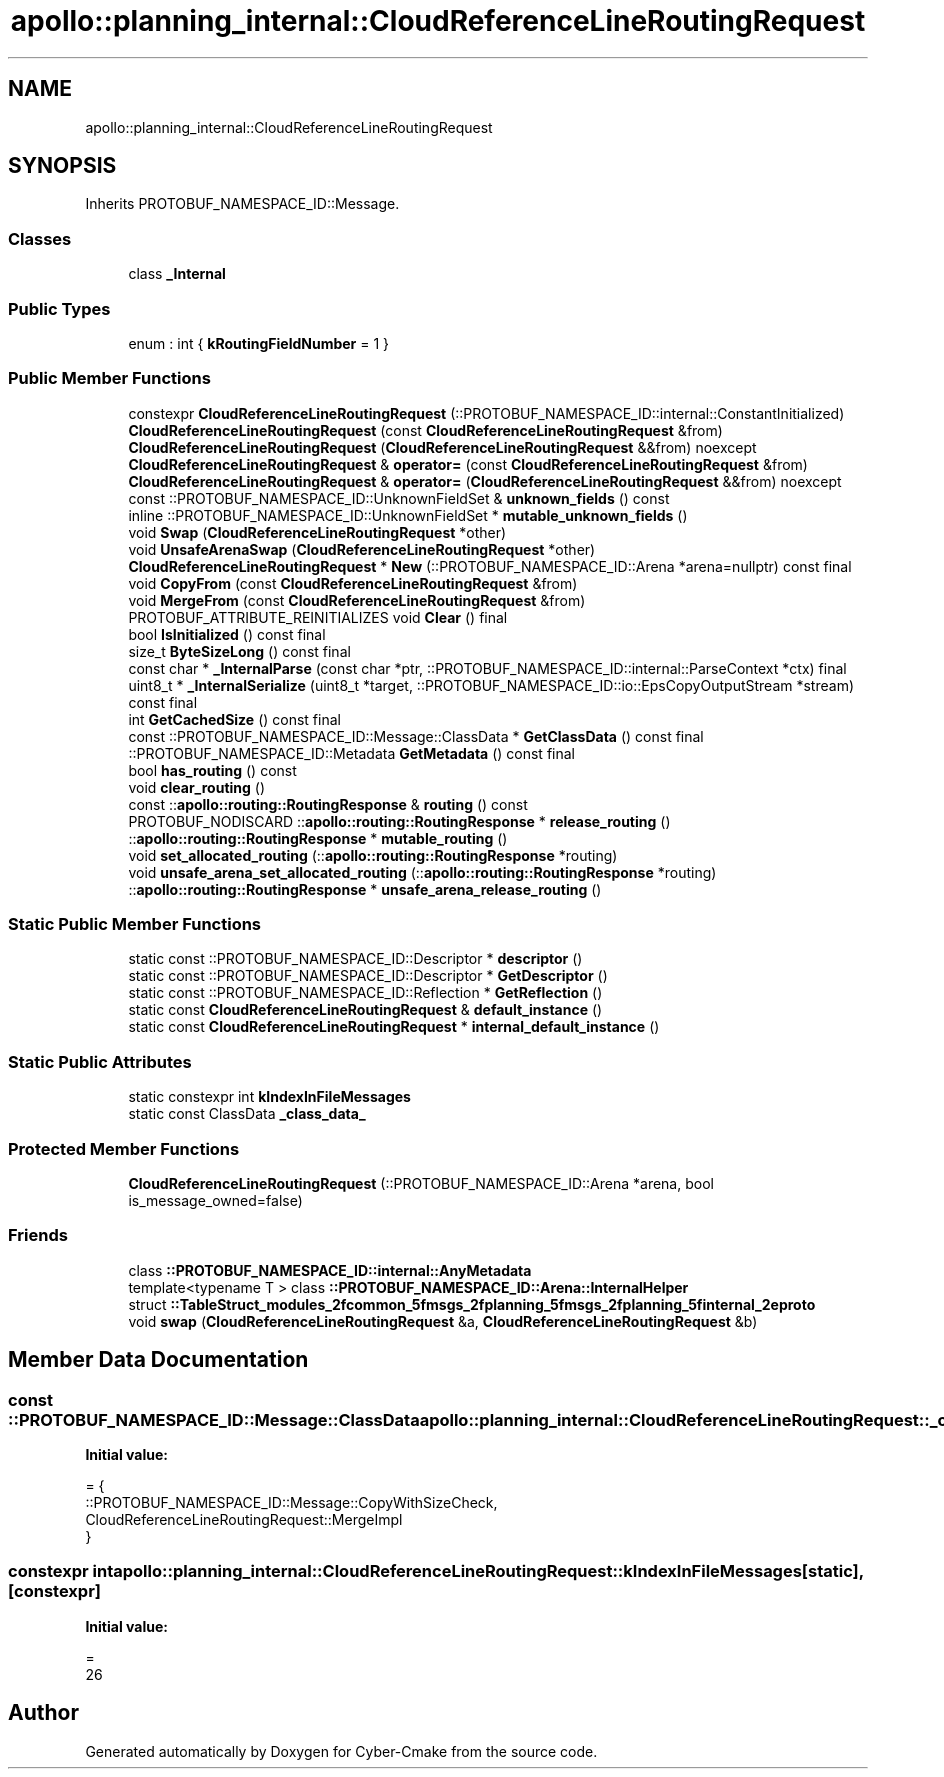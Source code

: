.TH "apollo::planning_internal::CloudReferenceLineRoutingRequest" 3 "Sun Sep 3 2023" "Version 8.0" "Cyber-Cmake" \" -*- nroff -*-
.ad l
.nh
.SH NAME
apollo::planning_internal::CloudReferenceLineRoutingRequest
.SH SYNOPSIS
.br
.PP
.PP
Inherits PROTOBUF_NAMESPACE_ID::Message\&.
.SS "Classes"

.in +1c
.ti -1c
.RI "class \fB_Internal\fP"
.br
.in -1c
.SS "Public Types"

.in +1c
.ti -1c
.RI "enum : int { \fBkRoutingFieldNumber\fP = 1 }"
.br
.in -1c
.SS "Public Member Functions"

.in +1c
.ti -1c
.RI "constexpr \fBCloudReferenceLineRoutingRequest\fP (::PROTOBUF_NAMESPACE_ID::internal::ConstantInitialized)"
.br
.ti -1c
.RI "\fBCloudReferenceLineRoutingRequest\fP (const \fBCloudReferenceLineRoutingRequest\fP &from)"
.br
.ti -1c
.RI "\fBCloudReferenceLineRoutingRequest\fP (\fBCloudReferenceLineRoutingRequest\fP &&from) noexcept"
.br
.ti -1c
.RI "\fBCloudReferenceLineRoutingRequest\fP & \fBoperator=\fP (const \fBCloudReferenceLineRoutingRequest\fP &from)"
.br
.ti -1c
.RI "\fBCloudReferenceLineRoutingRequest\fP & \fBoperator=\fP (\fBCloudReferenceLineRoutingRequest\fP &&from) noexcept"
.br
.ti -1c
.RI "const ::PROTOBUF_NAMESPACE_ID::UnknownFieldSet & \fBunknown_fields\fP () const"
.br
.ti -1c
.RI "inline ::PROTOBUF_NAMESPACE_ID::UnknownFieldSet * \fBmutable_unknown_fields\fP ()"
.br
.ti -1c
.RI "void \fBSwap\fP (\fBCloudReferenceLineRoutingRequest\fP *other)"
.br
.ti -1c
.RI "void \fBUnsafeArenaSwap\fP (\fBCloudReferenceLineRoutingRequest\fP *other)"
.br
.ti -1c
.RI "\fBCloudReferenceLineRoutingRequest\fP * \fBNew\fP (::PROTOBUF_NAMESPACE_ID::Arena *arena=nullptr) const final"
.br
.ti -1c
.RI "void \fBCopyFrom\fP (const \fBCloudReferenceLineRoutingRequest\fP &from)"
.br
.ti -1c
.RI "void \fBMergeFrom\fP (const \fBCloudReferenceLineRoutingRequest\fP &from)"
.br
.ti -1c
.RI "PROTOBUF_ATTRIBUTE_REINITIALIZES void \fBClear\fP () final"
.br
.ti -1c
.RI "bool \fBIsInitialized\fP () const final"
.br
.ti -1c
.RI "size_t \fBByteSizeLong\fP () const final"
.br
.ti -1c
.RI "const char * \fB_InternalParse\fP (const char *ptr, ::PROTOBUF_NAMESPACE_ID::internal::ParseContext *ctx) final"
.br
.ti -1c
.RI "uint8_t * \fB_InternalSerialize\fP (uint8_t *target, ::PROTOBUF_NAMESPACE_ID::io::EpsCopyOutputStream *stream) const final"
.br
.ti -1c
.RI "int \fBGetCachedSize\fP () const final"
.br
.ti -1c
.RI "const ::PROTOBUF_NAMESPACE_ID::Message::ClassData * \fBGetClassData\fP () const final"
.br
.ti -1c
.RI "::PROTOBUF_NAMESPACE_ID::Metadata \fBGetMetadata\fP () const final"
.br
.ti -1c
.RI "bool \fBhas_routing\fP () const"
.br
.ti -1c
.RI "void \fBclear_routing\fP ()"
.br
.ti -1c
.RI "const ::\fBapollo::routing::RoutingResponse\fP & \fBrouting\fP () const"
.br
.ti -1c
.RI "PROTOBUF_NODISCARD ::\fBapollo::routing::RoutingResponse\fP * \fBrelease_routing\fP ()"
.br
.ti -1c
.RI "::\fBapollo::routing::RoutingResponse\fP * \fBmutable_routing\fP ()"
.br
.ti -1c
.RI "void \fBset_allocated_routing\fP (::\fBapollo::routing::RoutingResponse\fP *routing)"
.br
.ti -1c
.RI "void \fBunsafe_arena_set_allocated_routing\fP (::\fBapollo::routing::RoutingResponse\fP *routing)"
.br
.ti -1c
.RI "::\fBapollo::routing::RoutingResponse\fP * \fBunsafe_arena_release_routing\fP ()"
.br
.in -1c
.SS "Static Public Member Functions"

.in +1c
.ti -1c
.RI "static const ::PROTOBUF_NAMESPACE_ID::Descriptor * \fBdescriptor\fP ()"
.br
.ti -1c
.RI "static const ::PROTOBUF_NAMESPACE_ID::Descriptor * \fBGetDescriptor\fP ()"
.br
.ti -1c
.RI "static const ::PROTOBUF_NAMESPACE_ID::Reflection * \fBGetReflection\fP ()"
.br
.ti -1c
.RI "static const \fBCloudReferenceLineRoutingRequest\fP & \fBdefault_instance\fP ()"
.br
.ti -1c
.RI "static const \fBCloudReferenceLineRoutingRequest\fP * \fBinternal_default_instance\fP ()"
.br
.in -1c
.SS "Static Public Attributes"

.in +1c
.ti -1c
.RI "static constexpr int \fBkIndexInFileMessages\fP"
.br
.ti -1c
.RI "static const ClassData \fB_class_data_\fP"
.br
.in -1c
.SS "Protected Member Functions"

.in +1c
.ti -1c
.RI "\fBCloudReferenceLineRoutingRequest\fP (::PROTOBUF_NAMESPACE_ID::Arena *arena, bool is_message_owned=false)"
.br
.in -1c
.SS "Friends"

.in +1c
.ti -1c
.RI "class \fB::PROTOBUF_NAMESPACE_ID::internal::AnyMetadata\fP"
.br
.ti -1c
.RI "template<typename T > class \fB::PROTOBUF_NAMESPACE_ID::Arena::InternalHelper\fP"
.br
.ti -1c
.RI "struct \fB::TableStruct_modules_2fcommon_5fmsgs_2fplanning_5fmsgs_2fplanning_5finternal_2eproto\fP"
.br
.ti -1c
.RI "void \fBswap\fP (\fBCloudReferenceLineRoutingRequest\fP &a, \fBCloudReferenceLineRoutingRequest\fP &b)"
.br
.in -1c
.SH "Member Data Documentation"
.PP 
.SS "const ::PROTOBUF_NAMESPACE_ID::Message::ClassData apollo::planning_internal::CloudReferenceLineRoutingRequest::_class_data_\fC [static]\fP"
\fBInitial value:\fP
.PP
.nf
= {
    ::PROTOBUF_NAMESPACE_ID::Message::CopyWithSizeCheck,
    CloudReferenceLineRoutingRequest::MergeImpl
}
.fi
.SS "constexpr int apollo::planning_internal::CloudReferenceLineRoutingRequest::kIndexInFileMessages\fC [static]\fP, \fC [constexpr]\fP"
\fBInitial value:\fP
.PP
.nf
=
    26
.fi


.SH "Author"
.PP 
Generated automatically by Doxygen for Cyber-Cmake from the source code\&.
